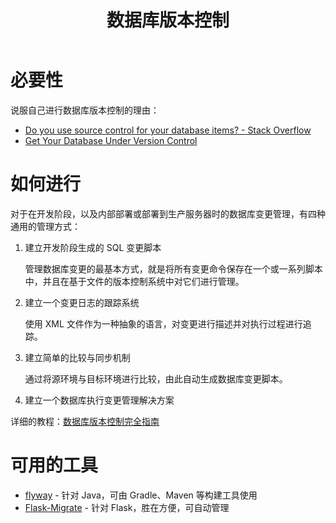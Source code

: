 #+TITLE:      数据库版本控制

* 目录                                                    :TOC_4_gh:noexport:
- [[#必要性][必要性]]
- [[#如何进行][如何进行]]
- [[#可用的工具][可用的工具]]

* 必要性
  说服自己进行数据库版本控制的理由：
  + [[https://stackoverflow.com/questions/115369/do-you-use-source-control-for-your-database-items][Do you use source control for your database items? - Stack Overflow]]
  + [[https://blog.codinghorror.com/get-your-database-under-version-control/][Get Your Database Under Version Control]]

* 如何进行
  对于在开发阶段，以及内部部署或部署到生产服务器时的数据库变更管理，有四种通用的管理方式：
  1) 建立开发阶段生成的 SQL 变更脚本

     管理数据库变更的最基本方式，就是将所有变更命令保存在一个或一系列脚本中，并且在基于文件的版本控制系统中对它们进行管理。

  2) 建立一个变更日志的跟踪系统

     使用 XML 文件作为一种抽象的语言，对变更进行描述并对执行过程进行追踪。

  3) 建立简单的比较与同步机制

     通过将源环境与目标环境进行比较，由此自动生成数据库变更脚本。

  4) 建立一个数据库执行变更管理解决方案

  详细的教程：[[https://www.infoq.cn/article/Database-Version-Control][数据库版本控制完全指南]]

* 可用的工具
  + [[https://github.com/flyway/flyway][flyway]] - 针对 Java，可由 Gradle、Maven 等构建工具使用
  + [[https://github.com/miguelgrinberg/Flask-Migrate][Flask-Migrate]] - 针对 Flask，胜在方便，可自动管理

